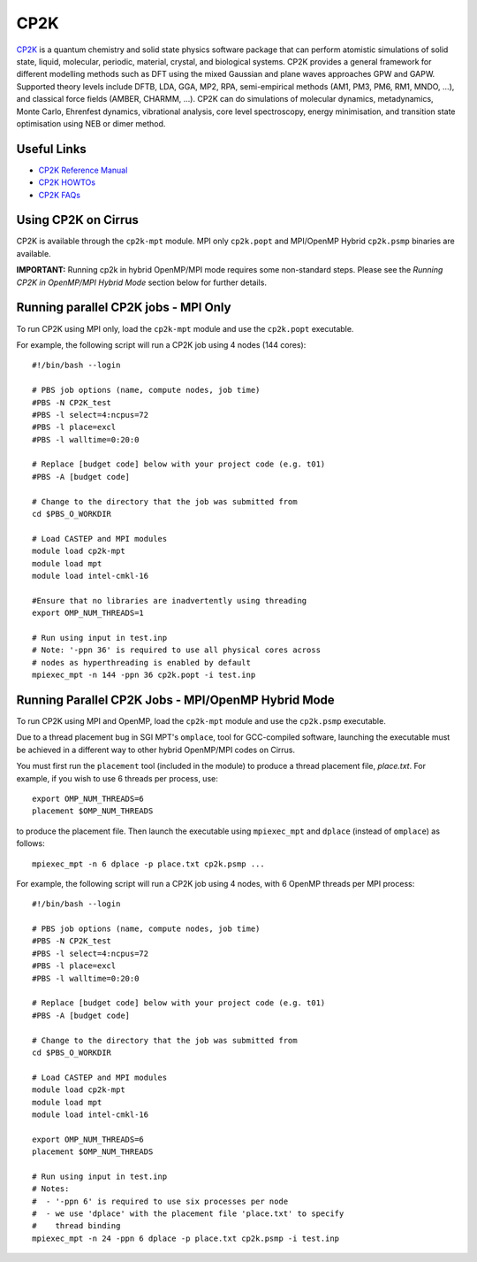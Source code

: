 CP2K
======

`CP2K <https://www.cp2k.org/>`__ is a quantum chemistry and solid state physics software package
that can perform atomistic simulations of solid state, liquid, molecular, periodic, material,
crystal, and biological systems. CP2K provides a general framework for different modelling methods
such as DFT using the mixed Gaussian and plane waves approaches GPW and GAPW. Supported theory
levels include DFTB, LDA, GGA, MP2, RPA, semi-empirical methods (AM1, PM3, PM6, RM1, MNDO, …),
and classical force fields (AMBER, CHARMM, …). CP2K can do simulations of molecular dynamics,
metadynamics, Monte Carlo, Ehrenfest dynamics, vibrational analysis, core level spectroscopy,
energy minimisation, and transition state optimisation using NEB or dimer method.

Useful Links
------------

* `CP2K Reference Manual <https://manual.cp2k.org/#gsc.tab=0>`__
* `CP2K HOWTOs <https://www.cp2k.org/howto>`__
* `CP2K FAQs <https://www.cp2k.org/faq>`__

Using CP2K on Cirrus
----------------------

CP2K is available through the ``cp2k-mpt`` module. MPI only ``cp2k.popt`` and MPI/OpenMP Hybrid
``cp2k.psmp`` binaries are available.

**IMPORTANT:** Running cp2k in hybrid OpenMP/MPI mode requires some non-standard steps. Please see
the `Running CP2K in OpenMP/MPI Hybrid Mode` section below for further details.



Running parallel CP2K jobs - MPI Only
-------------------------------------

To run CP2K using MPI only, load the ``cp2k-mpt`` module and use the ``cp2k.popt`` executable.

For example, the following script will run a CP2K job using 4 nodes (144 cores):

::

   #!/bin/bash --login

   # PBS job options (name, compute nodes, job time)
   #PBS -N CP2K_test
   #PBS -l select=4:ncpus=72
   #PBS -l place=excl
   #PBS -l walltime=0:20:0

   # Replace [budget code] below with your project code (e.g. t01)
   #PBS -A [budget code]

   # Change to the directory that the job was submitted from
   cd $PBS_O_WORKDIR

   # Load CASTEP and MPI modules
   module load cp2k-mpt
   module load mpt
   module load intel-cmkl-16

   #Ensure that no libraries are inadvertently using threading
   export OMP_NUM_THREADS=1

   # Run using input in test.inp
   # Note: '-ppn 36' is required to use all physical cores across
   # nodes as hyperthreading is enabled by default
   mpiexec_mpt -n 144 -ppn 36 cp2k.popt -i test.inp


Running Parallel CP2K Jobs - MPI/OpenMP Hybrid Mode
----------------------------------------------
To run CP2K using MPI and OpenMP, load the ``cp2k-mpt`` module and use the ``cp2k.psmp`` executable.

Due to a thread placement bug in SGI MPT's ``omplace``, tool for GCC-compiled software, launching
the executable must be achieved in a different way to other hybrid OpenMP/MPI codes on Cirrus.

You must first run the ``placement`` tool (included in the module) to produce a thread placement
file, `place.txt`. For example, if you wish to use 6 threads per process, use:

::

    export OMP_NUM_THREADS=6
    placement $OMP_NUM_THREADS

to produce the placement file. Then launch the executable using ``mpiexec_mpt`` and ``dplace``
(instead of ``omplace``) as follows:

::

    mpiexec_mpt -n 6 dplace -p place.txt cp2k.psmp ...

For example, the following script will run a CP2K job using 4 nodes, with 6 OpenMP threads per MPI process:

::

    #!/bin/bash --login

    # PBS job options (name, compute nodes, job time)
    #PBS -N CP2K_test
    #PBS -l select=4:ncpus=72
    #PBS -l place=excl
    #PBS -l walltime=0:20:0

    # Replace [budget code] below with your project code (e.g. t01)
    #PBS -A [budget code]

    # Change to the directory that the job was submitted from
    cd $PBS_O_WORKDIR

    # Load CASTEP and MPI modules
    module load cp2k-mpt
    module load mpt
    module load intel-cmkl-16

    export OMP_NUM_THREADS=6
    placement $OMP_NUM_THREADS

    # Run using input in test.inp
    # Notes:
    #  - '-ppn 6' is required to use six processes per node
    #  - we use 'dplace' with the placement file 'place.txt' to specify
    #    thread binding
    mpiexec_mpt -n 24 -ppn 6 dplace -p place.txt cp2k.psmp -i test.inp
